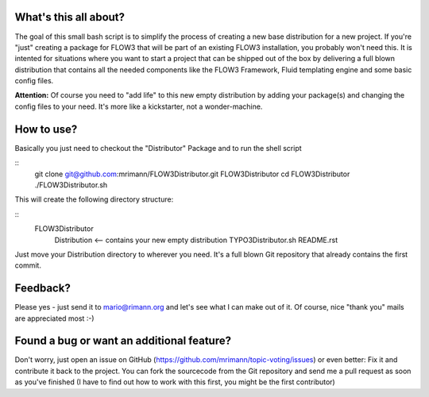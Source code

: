 What's this all about?
----------------------
The goal of this small bash script is to simplify the process of creating a new base distribution for a new project. If you're "just" creating a package for FLOW3 that will be part of an existing FLOW3 installation, you probably won't need this. It is intented for situations where you want to start a project that can be shipped out of the box by delivering a full blown distribution that contains all the needed components like the FLOW3 Framework, Fluid templating engine and some basic config files.

**Attention:** Of course you need to "add life" to this new empty distribution by adding your package(s) and changing the config files to your need. It's more like a kickstarter, not a wonder-machine.


How to use?
-----------
Basically you just need to checkout the "Distributor" Package and to run the shell script

::
    git clone git@github.com:mrimann/FLOW3Distributor.git FLOW3Distributor
    cd FLOW3Distributor
    ./FLOW3Distributor.sh
	
This will create the following directory structure:

::
    FLOW3Distributor
        Distribution		<-- contains your new empty distribution
        TYPO3Distributor.sh
        README.rst

Just move your Distribution directory to wherever you need. It's a full blown Git repository that already contains the first commit.


Feedback?
---------
Please yes - just send it to mario@rimann.org and let's see what I can make out of it. Of course, nice "thank you" mails are appreciated most :-)


Found a bug or want an additional feature?
------------------------------------------
Don't worry, just open an issue on GitHub (https://github.com/mrimann/topic-voting/issues) or even better: Fix it and contribute it back to the project. You can fork the sourcecode from the Git repository and send me a pull request as soon as you've finished (I have to find out how to work with this first, you might be the first contributor)